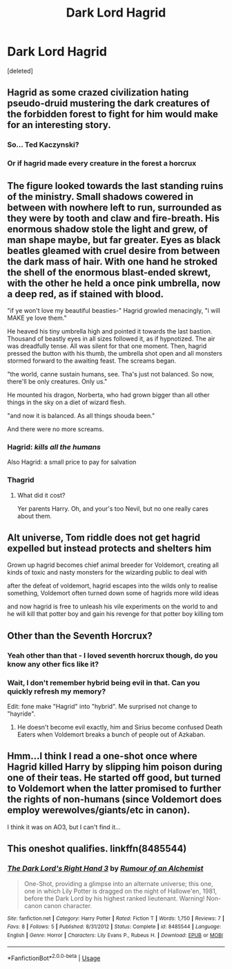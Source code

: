 #+TITLE: Dark Lord Hagrid

* Dark Lord Hagrid
:PROPERTIES:
:Score: 23
:DateUnix: 1559735237.0
:DateShort: 2019-Jun-05
:FlairText: Request
:END:
[deleted]


** Hagrid as some crazed civilization hating pseudo-druid mustering the dark creatures of the forbidden forest to fight for him would make for an interesting story.
:PROPERTIES:
:Author: Aet2991
:Score: 28
:DateUnix: 1559737161.0
:DateShort: 2019-Jun-05
:END:

*** So... Ted Kaczynski?
:PROPERTIES:
:Author: john-madden-reddit
:Score: 6
:DateUnix: 1559744580.0
:DateShort: 2019-Jun-05
:END:


*** Or if hagrid made every creature in the forest a horcrux
:PROPERTIES:
:Author: Swagamemnon0803
:Score: 2
:DateUnix: 1559741471.0
:DateShort: 2019-Jun-05
:END:


** The figure looked towards the last standing ruins of the ministry. Small shadows cowered in between with nowhere left to run, surrounded as they were by tooth and claw and fire-breath. His enormous shadow stole the light and grew, of man shape maybe, but far greater. Eyes as black beatles gleamed with cruel desire from between the dark mass of hair. With one hand he stroked the shell of the enormous blast-ended skrewt, with the other he held a once pink umbrella, now a deep red, as if stained with blood.

"if ye won't love my beautiful beasties-" Hagrid growled menacingly, "i will MAKE ye love them."

He heaved his tiny umbrella high and pointed it towards the last bastion. Thousand of beastly eyes in all sizes followed it, as if hypnotized. The air was dreadfully tense. All was silent for that one moment. Then, hagrid pressed the button with his thumb, the umbrella shot open and all monsters stormed forward to the awaiting feast. The screams began.

"the world, canne sustain humans, see. Tha's just not balanced. So now, there'll be only creatures. Only us."

He mounted his dragon, Norberta, who had grown bigger than all other things in the sky on a diet of wizard flesh.

"and now it is balanced. As all things shouda been."

And there were no more screams.
:PROPERTIES:
:Author: MajoorAnvers
:Score: 19
:DateUnix: 1559744542.0
:DateShort: 2019-Jun-05
:END:

*** Hagrid: /kills all the humans/

Also Hagrid: a small price to pay for salvation
:PROPERTIES:
:Author: SpringyFredbearSuit
:Score: 10
:DateUnix: 1559749242.0
:DateShort: 2019-Jun-05
:END:


*** Thagrid
:PROPERTIES:
:Score: 8
:DateUnix: 1559757872.0
:DateShort: 2019-Jun-05
:END:

**** What did it cost?

Yer parents Harry. Oh, and your's too Nevil, but no one really cares about them.
:PROPERTIES:
:Author: acelenny
:Score: 4
:DateUnix: 1559766132.0
:DateShort: 2019-Jun-06
:END:


** Alt universe, Tom riddle does not get hagrid expelled but instead protects and shelters him

Grown up hagrid becomes chief animal breeder for Voldemort, creating all kinds of toxic and nasty monsters for the wizarding public to deal with

after the defeat of voldemort, hagrid escapes into the wilds only to realise something, Voldemort often turned down some of hagrids more wild ideas

and now hagrid is free to unleash his vile experiments on the world to and he will kill that potter boy and gain his revenge for that potter boy killing tom
:PROPERTIES:
:Author: CommanderL3
:Score: 20
:DateUnix: 1559747489.0
:DateShort: 2019-Jun-05
:END:


** Other than the Seventh Horcrux?
:PROPERTIES:
:Author: Myradmir
:Score: 10
:DateUnix: 1559735803.0
:DateShort: 2019-Jun-05
:END:

*** Yeah other than that - I loved seventh horcrux though, do you know any other fics like it?
:PROPERTIES:
:Author: Swagamemnon0803
:Score: 3
:DateUnix: 1559741422.0
:DateShort: 2019-Jun-05
:END:


*** Wait, I don't remember hybrid being evil in that. Can you quickly refresh my memory?

Edit: fone make "Hagrid" into "hybrid". Me surprised not change to "hayride".
:PROPERTIES:
:Author: werepat
:Score: 2
:DateUnix: 1559756810.0
:DateShort: 2019-Jun-05
:END:

**** He doesn't become evil exactly, him and Sirius become confused Death Eaters when Voldemort breaks a bunch of people out of Azkaban.
:PROPERTIES:
:Author: Myradmir
:Score: 3
:DateUnix: 1559757599.0
:DateShort: 2019-Jun-05
:END:


** Hmm...I think I read a one-shot once where Hagrid killed Harry by slipping him poison during one of their teas. He started off good, but turned to Voldemort when the latter promised to further the rights of non-humans (since Voldemort does employ werewolves/giants/etc in canon).

I think it was on AO3, but I can't find it...
:PROPERTIES:
:Author: Avaday_Daydream
:Score: 3
:DateUnix: 1559775950.0
:DateShort: 2019-Jun-06
:END:


** This oneshot qualifies. linkffn(8485544)
:PROPERTIES:
:Author: Last_Excuse
:Score: 2
:DateUnix: 1559771843.0
:DateShort: 2019-Jun-06
:END:

*** [[https://www.fanfiction.net/s/8485544/1/][*/The Dark Lord's Right Hand 3/*]] by [[https://www.fanfiction.net/u/3697775/Rumour-of-an-Alchemist][/Rumour of an Alchemist/]]

#+begin_quote
  One-Shot, providing a glimpse into an alternate universe; this one, one in which Lily Potter is dragged on the night of Hallowe'en, 1981, before the Dark Lord by his highest ranked lieutenant. Warning! Non-canon canon character.
#+end_quote

^{/Site/:} ^{fanfiction.net} ^{*|*} ^{/Category/:} ^{Harry} ^{Potter} ^{*|*} ^{/Rated/:} ^{Fiction} ^{T} ^{*|*} ^{/Words/:} ^{1,750} ^{*|*} ^{/Reviews/:} ^{7} ^{*|*} ^{/Favs/:} ^{8} ^{*|*} ^{/Follows/:} ^{5} ^{*|*} ^{/Published/:} ^{8/31/2012} ^{*|*} ^{/Status/:} ^{Complete} ^{*|*} ^{/id/:} ^{8485544} ^{*|*} ^{/Language/:} ^{English} ^{*|*} ^{/Genre/:} ^{Horror} ^{*|*} ^{/Characters/:} ^{Lily} ^{Evans} ^{P.,} ^{Rubeus} ^{H.} ^{*|*} ^{/Download/:} ^{[[http://www.ff2ebook.com/old/ffn-bot/index.php?id=8485544&source=ff&filetype=epub][EPUB]]} ^{or} ^{[[http://www.ff2ebook.com/old/ffn-bot/index.php?id=8485544&source=ff&filetype=mobi][MOBI]]}

--------------

*FanfictionBot*^{2.0.0-beta} | [[https://github.com/tusing/reddit-ffn-bot/wiki/Usage][Usage]]
:PROPERTIES:
:Author: FanfictionBot
:Score: 1
:DateUnix: 1559771859.0
:DateShort: 2019-Jun-06
:END:
